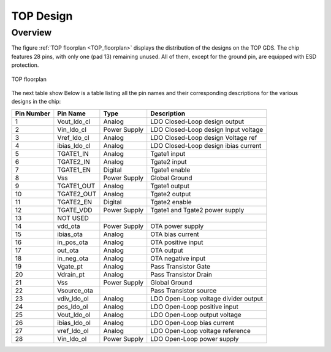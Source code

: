 .. _TOP_design:

TOP Design
==========

Overview
------------

The figure :ref:`TOP floorplan <TOP_floorplan>` displays the distribution of the designs on the TOP GDS. The chip features 28 pins, with only one (pad 13) remaining unused. All of them, except for the ground pin, are equipped with ESD protection.

.. _TOP_floorplan:

.. figure:: fig/LDO_AC3E_designs.png
  :align: center
  :width: 500

  TOP floorplan

The next table show Below is a table listing all the pin names and their corresponding descriptions for the various designs in the chip:

.. _TOP_table:

+------------+--------------+--------------+----------------------------------------+
| Pin Number | Pin Name     | Type         | Description                            |
+============+==============+==============+========================================+
| 1          | Vout_ldo_cl  | Analog       | LDO Closed-Loop design output          |
+------------+--------------+--------------+----------------------------------------+
| 2          | Vin_ldo_cl   | Power Supply | LDO Closed-Loop design Input voltage   |
+------------+--------------+--------------+----------------------------------------+
| 3          | Vref_ldo_cl  | Analog       | LDO Closed-Loop design Voltage ref     |
+------------+--------------+--------------+----------------------------------------+
| 4          | ibias_ldo_cl | Analog       | LDO Closed-Loop design ibias current   |
+------------+--------------+--------------+----------------------------------------+
| 5          | TGATE1_IN    | Analog       | Tgate1 input                           |
+------------+--------------+--------------+----------------------------------------+
| 6          | TGATE2_IN    | Analog       | Tgate2 input                           |
+------------+--------------+--------------+----------------------------------------+
| 7          | TGATE1_EN    | Digital      | Tgate1 enable                          |
+------------+--------------+--------------+----------------------------------------+
| 8          | Vss          | Power Supply | Global Ground                          |
+------------+--------------+--------------+----------------------------------------+
| 9          | TGATE1_OUT   | Analog       | Tgate1 output                          |
+------------+--------------+--------------+----------------------------------------+
| 10         | TGATE2_OUT   | Analog       | Tgate2 output                          |
+------------+--------------+--------------+----------------------------------------+
| 11         | TGATE2_EN    | Digital      | Tgate2 enable                          |
+------------+--------------+--------------+----------------------------------------+
| 12         | TGATE_VDD    | Power Supply | Tgate1 and Tgate2 power supply         |
+------------+--------------+--------------+----------------------------------------+
| 13         | NOT USED     |              |                                        |
+------------+--------------+--------------+----------------------------------------+
| 14         | vdd_ota      | Power Supply | OTA power supply                       |
+------------+--------------+--------------+----------------------------------------+
| 15         | ibias_ota    | Analog       | OTA bias current                       |
+------------+--------------+--------------+----------------------------------------+
| 16         | in_pos_ota   | Analog       | OTA positive input                     |
+------------+--------------+--------------+----------------------------------------+
| 17         | out_ota      | Analog       | OTA output                             |
+------------+--------------+--------------+----------------------------------------+
| 18         | in_neg_ota   | Analog       | OTA negative input                     |
+------------+--------------+--------------+----------------------------------------+
| 19         | Vgate_pt     | Analog       | Pass Transistor Gate                   |
+------------+--------------+--------------+----------------------------------------+
| 20         | Vdrain_pt    | Analog       | Pass Transistor Drain                  |
+------------+--------------+--------------+----------------------------------------+
| 21         | Vss          | Power Supply | Global Ground                          |
+------------+--------------+--------------+----------------------------------------+
| 22         | Vsource_ota  |              | Pass Transistor source                 |
+------------+--------------+--------------+----------------------------------------+
| 23         | vdiv_ldo_ol  | Analog       | LDO Open-Loop voltage divider output   |
+------------+--------------+--------------+----------------------------------------+
| 24         | pos_ldo_ol   | Analog       | LDO Open-Loop positive input           |
+------------+--------------+--------------+----------------------------------------+
| 25         | Vout_ldo_ol  | Analog       | LDO Open-Loop output voltage           |
+------------+--------------+--------------+----------------------------------------+
| 26         | ibias_ldo_ol | Analog       | LDO Open-Loop bias current             |
+------------+--------------+--------------+----------------------------------------+
| 27         | vref_ldo_ol  | Analog       | LDO Open-Loop voltage reference        |
+------------+--------------+--------------+----------------------------------------+
| 28         | Vin_ldo_ol   | Power Supply | LDO Open-Loop power supply             |
+------------+--------------+--------------+----------------------------------------+






